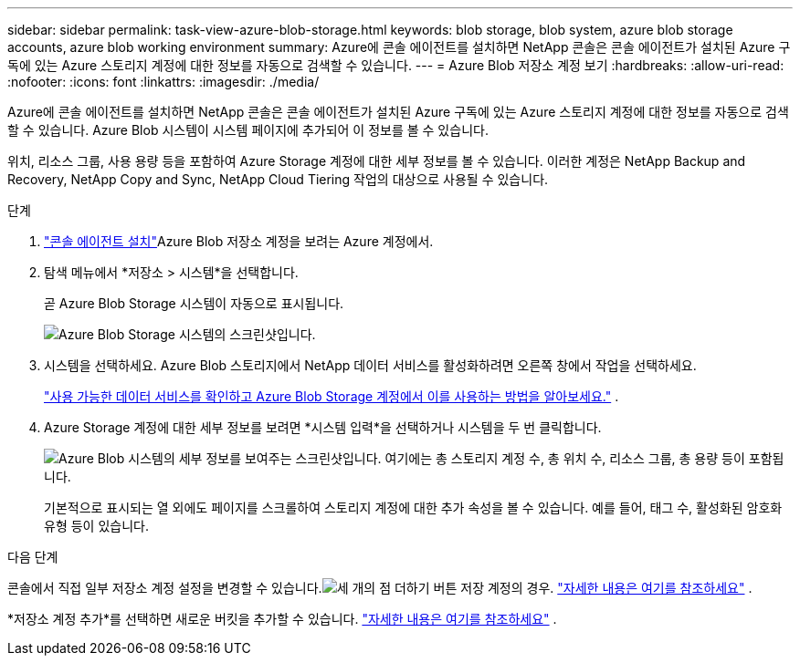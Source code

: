 ---
sidebar: sidebar 
permalink: task-view-azure-blob-storage.html 
keywords: blob storage, blob system, azure blob storage accounts, azure blob working environment 
summary: Azure에 콘솔 에이전트를 설치하면 NetApp 콘솔은 콘솔 에이전트가 설치된 Azure 구독에 있는 Azure 스토리지 계정에 대한 정보를 자동으로 검색할 수 있습니다. 
---
= Azure Blob 저장소 계정 보기
:hardbreaks:
:allow-uri-read: 
:nofooter: 
:icons: font
:linkattrs: 
:imagesdir: ./media/


[role="lead"]
Azure에 콘솔 에이전트를 설치하면 NetApp 콘솔은 콘솔 에이전트가 설치된 Azure 구독에 있는 Azure 스토리지 계정에 대한 정보를 자동으로 검색할 수 있습니다.  Azure Blob 시스템이 시스템 페이지에 추가되어 이 정보를 볼 수 있습니다.

위치, 리소스 그룹, 사용 용량 등을 포함하여 Azure Storage 계정에 대한 세부 정보를 볼 수 있습니다.  이러한 계정은 NetApp Backup and Recovery, NetApp Copy and Sync, NetApp Cloud Tiering 작업의 대상으로 사용될 수 있습니다.

.단계
. https://docs.netapp.com/us-en/console-setup-admin/task-quick-start-connector-azure.html["콘솔 에이전트 설치"^]Azure Blob 저장소 계정을 보려는 Azure 계정에서.
. 탐색 메뉴에서 *저장소 > 시스템*을 선택합니다.
+
곧 Azure Blob Storage 시스템이 자동으로 표시됩니다.

+
image:screenshot-azure-blob-we.png["Azure Blob Storage 시스템의 스크린샷입니다."]

. 시스템을 선택하세요. Azure Blob 스토리지에서 NetApp 데이터 서비스를 활성화하려면 오른쪽 창에서 작업을 선택하세요.
+
link:task-blob-enable-data-services.html["사용 가능한 데이터 서비스를 확인하고 Azure Blob Storage 계정에서 이를 사용하는 방법을 알아보세요."] .

. Azure Storage 계정에 대한 세부 정보를 보려면 *시스템 입력*을 선택하거나 시스템을 두 번 클릭합니다.
+
image:screenshot-azure-blob-details.png["Azure Blob 시스템의 세부 정보를 보여주는 스크린샷입니다. 여기에는 총 스토리지 계정 수, 총 위치 수, 리소스 그룹, 총 용량 등이 포함됩니다."]

+
기본적으로 표시되는 열 외에도 페이지를 스크롤하여 스토리지 계정에 대한 추가 속성을 볼 수 있습니다. 예를 들어, 태그 수, 활성화된 암호화 유형 등이 있습니다.



.다음 단계
콘솔에서 직접 일부 저장소 계정 설정을 변경할 수 있습니다.image:button-horizontal-more.gif["세 개의 점 더하기 버튼"] 저장 계정의 경우. link:task-change-blob-storage-settings.html["자세한 내용은 여기를 참조하세요"] .

*저장소 계정 추가*를 선택하면 새로운 버킷을 추가할 수 있습니다. link:task-add-blob-storage.html["자세한 내용은 여기를 참조하세요"] .
